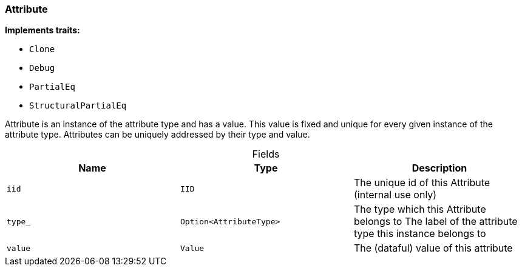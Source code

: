 [#_struct_Attribute]
=== Attribute

*Implements traits:*

* `Clone`
* `Debug`
* `PartialEq`
* `StructuralPartialEq`

Attribute is an instance of the attribute type and has a value. This value is fixed and unique for every given instance of the attribute type. Attributes can be uniquely addressed by their type and value.

[caption=""]
.Fields
// tag::properties[]
[cols=",,"]
[options="header"]
|===
|Name |Type |Description
a| `iid` a| `IID` a| The unique id of this Attribute (internal use only)
a| `type_` a| `Option<AttributeType>` a| The type which this Attribute belongs to The label of the attribute type this instance belongs to
a| `value` a| `Value` a| The (dataful) value of this attribute
|===
// end::properties[]

